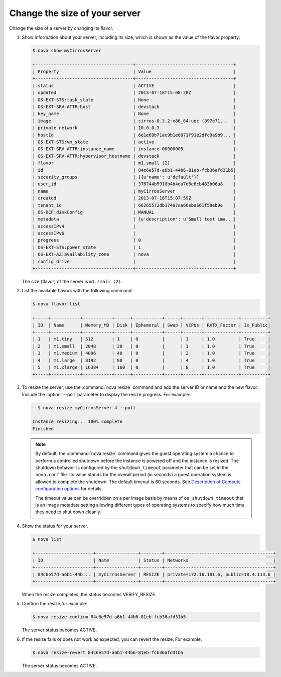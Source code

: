 ==============================
Change the size of your server
==============================

Change the size of a server by changing its flavor.

#. Show information about your server, including its size, which is shown
   as the value of the flavor property:

   .. code-block:: console

      $ nova show myCirrosServer

      +-------------------------------------+-------------------------------------+
      | Property                            | Value                               |
      +-------------------------------------+-------------------------------------+
      | status                              | ACTIVE                              |
      | updated                             | 2013-07-18T15:08:20Z                |
      | OS-EXT-STS:task_state               | None                                |
      | OS-EXT-SRV-ATTR:host                | devstack                            |
      | key_name                            | None                                |
      | image                               | cirros-0.3.2-x86_64-uec (397e71...  |
      | private network                     | 10.0.0.3                            |
      | hostId                              | 6e1e69b71ac9b1e6871f91e2dfc9a9b9... |
      | OS-EXT-STS:vm_state                 | active                              |
      | OS-EXT-SRV-ATTR:instance_name       | instance-00000005                   |
      | OS-EXT-SRV-ATTR:hypervisor_hostname | devstack                            |
      | flavor                              | m1.small (2)                        |
      | id                                  | 84c6e57d-a6b1-44b6-81eb-fcb36afd31b5|
      | security_groups                     | [{u'name': u'default'}]             |
      | user_id                             | 376744b5910b4b4da7d8e6cb483b06a8    |
      | name                                | myCirrosServer                      |
      | created                             | 2013-07-18T15:07:59Z                |
      | tenant_id                           | 66265572db174a7aa66eba661f58eb9e    |
      | OS-DCF:diskConfig                   | MANUAL                              |
      | metadata                            | {u'description': u'Small test ima...|
      | accessIPv4                          |                                     |
      | accessIPv6                          |                                     |
      | progress                            | 0                                   |
      | OS-EXT-STS:power_state              | 1                                   |
      | OS-EXT-AZ:availability_zone         | nova                                |
      | config_drive                        |                                     |
      +-------------------------------------+-------------------------------------+

   The size (flavor) of the server is ``m1.small (2)``.

#. List the available flavors with the following command:

   .. code-block:: console

      $ nova flavor-list

      +-----+-----------+-----------+------+-----------+------+-------+-------------+----------+
      | ID  | Name      | Memory_MB | Disk | Ephemeral | Swap | VCPUs | RXTX_Factor | Is_Public|
      +-----+-----------+-----------+------+-----------+------+-------+-------------+----------+
      | 1   | m1.tiny   | 512       | 1    | 0         |      | 1     | 1.0         | True     |
      | 2   | m1.small  | 2048      | 20   | 0         |      | 1     | 1.0         | True     |
      | 3   | m1.medium | 4096      | 40   | 0         |      | 2     | 1.0         | True     |
      | 4   | m1.large  | 8192      | 80   | 0         |      | 4     | 1.0         | True     |
      | 5   | m1.xlarge | 16384     | 160  | 0         |      | 8     | 1.0         | True     |
      +-----+-----------+-----------+------+-----------+------+-------+-------------+----------+

#. To resize the server, use the :command:`nova resize` command and add
   the server ID or name and the new flavor. Include the :option:`--poll`
   parameter to display the resize progress. For example:

   .. code-block:: console

      $ nova resize myCirrosServer 4 --poll

    Instance resizing... 100% complete
    Finished

   .. note::

      By default, the :command:`nova resize` command gives the guest operating
      system a chance to perform a controlled shutdown before the instance
      is powered off and the instance is resized.
      The shutdown behavior is configured by the
      ``shutdown_timeout`` parameter that can be set in the
      ``nova.conf`` file. Its value stands for the overall
      period (in seconds) a guest operation system is allowed
      to complete the shutdown. The default timeout is 60 seconds.
      See `Description of Compute configuration options
      <http://docs.openstack.org/liberty/config-reference/content/list-of-compute-config-options.html>`_
      for details.

      The timeout value can be overridden on a per image basis
      by means of ``os_shutdown_timeout`` that is an image metadata
      setting allowing different types of operating systems to specify
      how much time they need to shut down cleanly.

#. Show the status for your server.

   .. code-block:: console

      $ nova list

      +----------------------+----------------+--------+-----------------------------------------+
      | ID                   | Name           | Status | Networks                                |
      +----------------------+----------------+--------+-----------------------------------------+
      | 84c6e57d-a6b1-44b... | myCirrosServer | RESIZE | private=172.16.101.6, public=10.4.113.6 |
      +----------------------+----------------+--------+-----------------------------------------+

   When the resize completes, the status becomes VERIFY\_RESIZE.

#. Confirm the resize,for example:

   .. code-block:: console

      $ nova resize-confirm 84c6e57d-a6b1-44b6-81eb-fcb36afd31b5

   The server status becomes ACTIVE.

#. If the resize fails or does not work as expected, you can revert the
   resize. For example:

   .. code-block:: console

      $ nova resize-revert 84c6e57d-a6b1-44b6-81eb-fcb36afd31b5

   The server status becomes ACTIVE.

